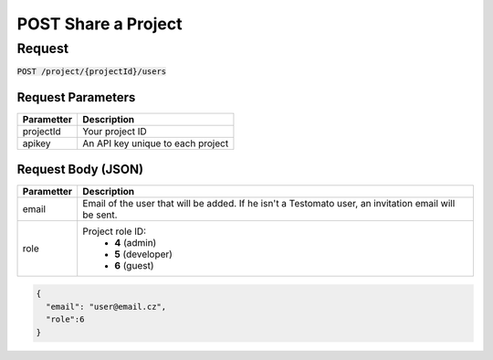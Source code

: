 POST Share a Project
====================

Request
-------

:code:`POST /project/{projectId}/users`

.. code-block:: bash
    curl -X POST -H 'Content-Type: application/json' \
 	    -d '{"email":"user@email.cz", "role":6}' \
 	    'https://www.testomato.com/api/project/{projectId}/users?apikey={apikey}'

Request Parameters
~~~~~~~~~~~~~~~~~~

============== =================================================================
Parametter     Description
============== =================================================================
projectId 	   Your project ID
apikey	        An API key unique to each project
============== =================================================================

Request Body (JSON)
~~~~~~~~~~~~~~~~~~~

============== =================================================================
Parametter     Description
============== =================================================================
email          Email of the user that will be added. If he isn't a Testomato
               user, an invitation email will be sent.
role           Project role ID:
                - **4** (admin)
                - **5** (developer)
                - **6** (guest)
============== =================================================================

.. code-block:: json

  {
    "email": "user@email.cz",
    "role":6
  }
  
